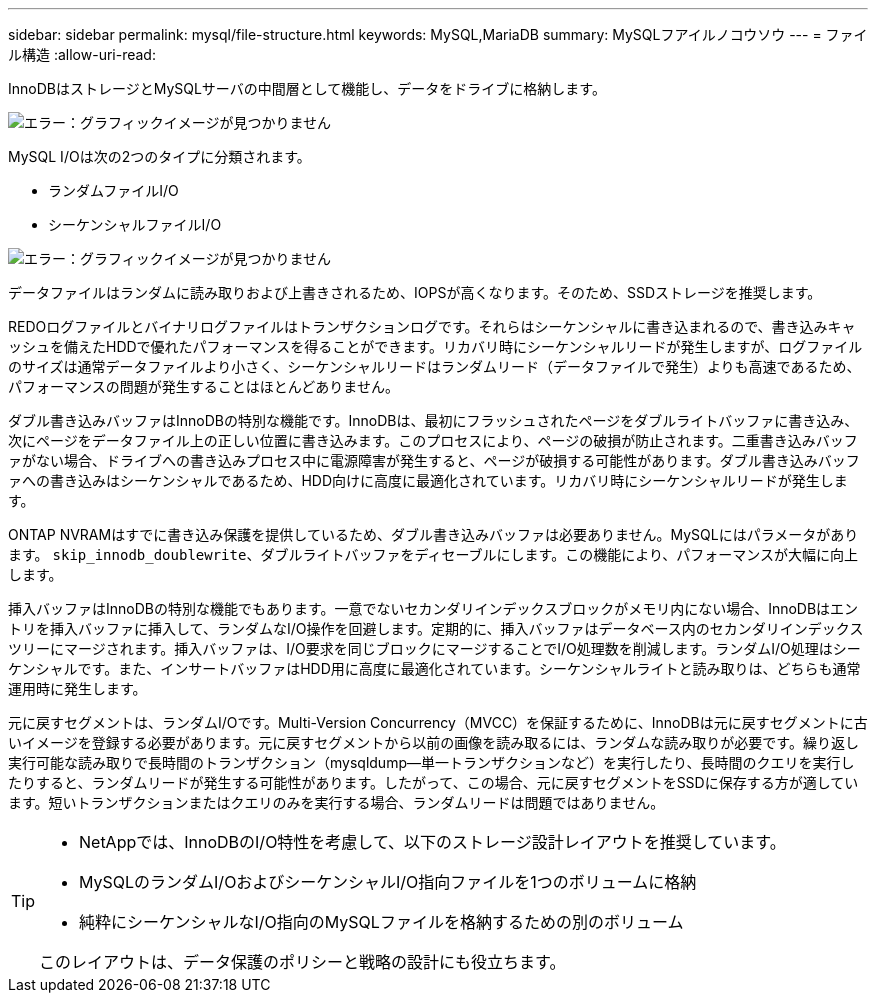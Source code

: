 ---
sidebar: sidebar 
permalink: mysql/file-structure.html 
keywords: MySQL,MariaDB 
summary: MySQLフアイルノコウソウ 
---
= ファイル構造
:allow-uri-read: 


[role="lead"]
InnoDBはストレージとMySQLサーバの中間層として機能し、データをドライブに格納します。

image:./media/file-structure1.png["エラー：グラフィックイメージが見つかりません"]

MySQL I/Oは次の2つのタイプに分類されます。

* ランダムファイルI/O
* シーケンシャルファイルI/O


image:./media/file-structure2.png["エラー：グラフィックイメージが見つかりません"]

データファイルはランダムに読み取りおよび上書きされるため、IOPSが高くなります。そのため、SSDストレージを推奨します。

REDOログファイルとバイナリログファイルはトランザクションログです。それらはシーケンシャルに書き込まれるので、書き込みキャッシュを備えたHDDで優れたパフォーマンスを得ることができます。リカバリ時にシーケンシャルリードが発生しますが、ログファイルのサイズは通常データファイルより小さく、シーケンシャルリードはランダムリード（データファイルで発生）よりも高速であるため、パフォーマンスの問題が発生することはほとんどありません。

ダブル書き込みバッファはInnoDBの特別な機能です。InnoDBは、最初にフラッシュされたページをダブルライトバッファに書き込み、次にページをデータファイル上の正しい位置に書き込みます。このプロセスにより、ページの破損が防止されます。二重書き込みバッファがない場合、ドライブへの書き込みプロセス中に電源障害が発生すると、ページが破損する可能性があります。ダブル書き込みバッファへの書き込みはシーケンシャルであるため、HDD向けに高度に最適化されています。リカバリ時にシーケンシャルリードが発生します。

ONTAP NVRAMはすでに書き込み保護を提供しているため、ダブル書き込みバッファは必要ありません。MySQLにはパラメータがあります。 `skip_innodb_doublewrite`、ダブルライトバッファをディセーブルにします。この機能により、パフォーマンスが大幅に向上します。

挿入バッファはInnoDBの特別な機能でもあります。一意でないセカンダリインデックスブロックがメモリ内にない場合、InnoDBはエントリを挿入バッファに挿入して、ランダムなI/O操作を回避します。定期的に、挿入バッファはデータベース内のセカンダリインデックスツリーにマージされます。挿入バッファは、I/O要求を同じブロックにマージすることでI/O処理数を削減します。ランダムI/O処理はシーケンシャルです。また、インサートバッファはHDD用に高度に最適化されています。シーケンシャルライトと読み取りは、どちらも通常運用時に発生します。

元に戻すセグメントは、ランダムI/Oです。Multi-Version Concurrency（MVCC）を保証するために、InnoDBは元に戻すセグメントに古いイメージを登録する必要があります。元に戻すセグメントから以前の画像を読み取るには、ランダムな読み取りが必要です。繰り返し実行可能な読み取りで長時間のトランザクション（mysqldump—単一トランザクションなど）を実行したり、長時間のクエリを実行したりすると、ランダムリードが発生する可能性があります。したがって、この場合、元に戻すセグメントをSSDに保存する方が適しています。短いトランザクションまたはクエリのみを実行する場合、ランダムリードは問題ではありません。

[TIP]
====
* NetAppでは、InnoDBのI/O特性を考慮して、以下のストレージ設計レイアウトを推奨しています。

* MySQLのランダムI/OおよびシーケンシャルI/O指向ファイルを1つのボリュームに格納
* 純粋にシーケンシャルなI/O指向のMySQLファイルを格納するための別のボリューム


このレイアウトは、データ保護のポリシーと戦略の設計にも役立ちます。

====